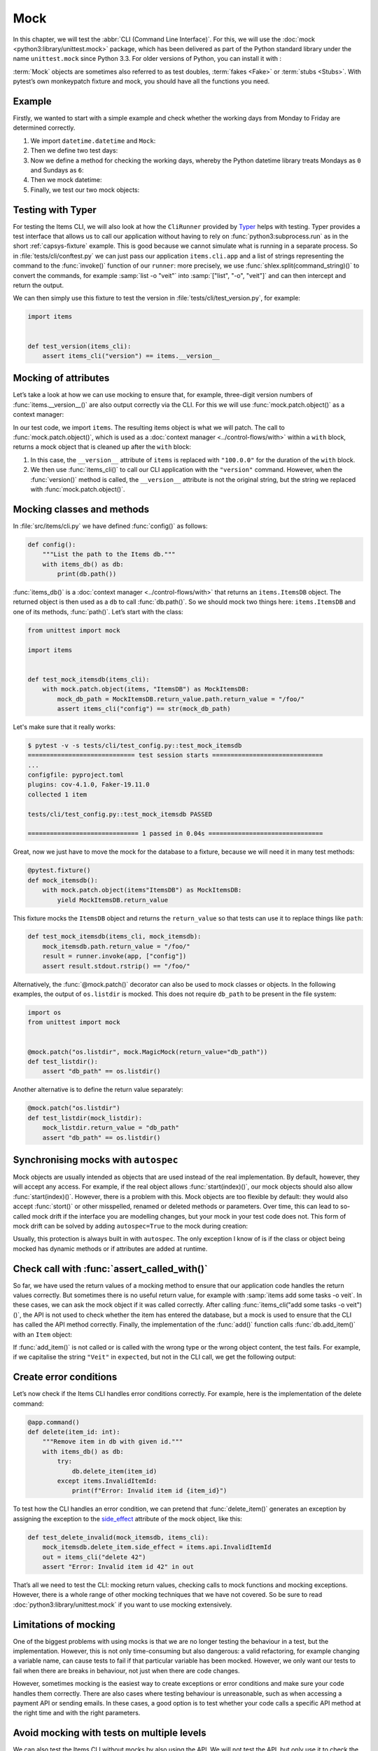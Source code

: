 Mock
====

In this chapter, we will test the :abbr:`CLI (Command Line Interface)`. For this,
we will use the :doc:`mock <python3:library/unittest.mock>` package, which has
been delivered as part of the Python standard library under the name
``unittest.mock`` since Python 3.3. For older versions of Python, you can install
it with :

.. tab:: Linux/macOS

   .. code-block:: console

      $ . bin/activate
      $ python -m pip install mock

.. tab:: Windows

   .. code-block:: ps1con

      C:> Scripts\activate.bat
      C:> python -m pip install mock

:term:`Mock` objects are sometimes also referred to as test doubles,
:term:`fakes <Fake>` or :term:`stubs <Stubs>`. With pytest’s own monkeypatch
fixture and mock, you should have all the functions you need.

Example
-------

Firstly, we wanted to start with a simple example and check whether the working
days from Monday to Friday are determined correctly.

#. We import ``datetime.datetime`` and ``Mock``:

   .. literalinclude:: test_mock.py
      :language: python
      :lines: 1-2
      :lineno-start: 1

#. Then we define two test days:

   .. literalinclude:: test_mock.py
      :language: python
      :lines: 5-6
      :lineno-start: 5

#. Now we define a method for checking the working days, whereby the Python
   datetime library treats Mondays as ``0`` and Sundays as ``6``:

   .. literalinclude:: test_mock.py
      :language: python
      :lines: 9-11
      :lineno-start: 9

#. Then we mock datetime:

   .. literalinclude:: test_mock.py
      :language: python
      :lines: 14
      :lineno-start: 14

#. Finally, we test our two mock objects:

   .. literalinclude:: test_mock.py
      :language: python
      :lines: 17-19
      :lineno-start: 17

   .. literalinclude:: test_mock.py
      :language: python
      :lines: 21-23
      :lineno-start: 21

Testing with Typer
------------------

For testing the Items CLI, we will also look at how the ``CliRunner`` provided by
`Typer <https://typer.tiangolo.com>`_ helps with testing. Typer provides a test
interface that allows us to call our application without having to rely on
:func:`python3:subprocess.run` as in the short :ref:`capsys-fixture` example.
This is good because we cannot simulate what is running in a separate process. So
in :file:`tests/cli/conftest.py` we can just pass our application
``items.cli.app`` and a list of strings representing the command to the
:func:`invoke()` function of our ``runner``: more precisely, we use
:func:`shlex.split(command_string)()` to convert the commands, for example
:samp:`list -o "veit"` into :samp:`["list", "-o", "veit"]` and can then intercept
and return the output.

.. code-block:: python
   :emphasize-lines: 4, 8, 16-17

    import shlex

    import pytest
    from typer.testing import CliRunner

    import items

    runner = CliRunner()


    @pytest.fixture()
    def items_cli(db_path, monkeypatch, items_db):
        monkeypatch.setenv("ITEMS_DB_DIR", db_path.as_posix())

        def run_cli(command_string):
            command_list = shlex.split(command_string)
            result = runner.invoke(items.cli.app, command_list)
            output = result.stdout.rstrip()
            return output

        return run_cli

We can then simply use this fixture to test the version in
:file:`tests/cli/test_version.py`, for example:

.. code-block:: python

    import items


    def test_version(items_cli):
        assert items_cli("version") == items.__version__

Mocking of attributes
---------------------

Let’s take a look at how we can use mocking to ensure that, for example,
three-digit version numbers of :func:`items.__version__()` are also output
correctly via the CLI. For this we will use :func:`mock.patch.object()` as a
context manager:

.. code-block:: python
   :emphasize-lines: 1, 7

    from unittest import mock

    import items


    def test_mock_version(items_cli):
        with mock.patch.object(items, "__version__", "100.0.0"):
            assert items_cli("version") == items.__version__

In our test code, we import ``items``. The resulting items object is what we will
patch. The call to :func:`mock.patch.object()`, which is used as a :doc:`context
manager <../control-flows/with>` within a ``with`` block, returns a mock object
that is cleaned up after the ``with`` block:

#. In this case, the ``__version__`` attribute of ``items`` is replaced with
   ``"100.0.0"`` for the duration of the ``with`` block.
#. We then use :func:`items_cli()` to call our CLI application with the
   ``"version"`` command. However, when the :func:`version()` method is called,
   the ``__version__`` attribute is not the original string, but the string we
   replaced with :func:`mock.patch.object()`.

Mocking classes and methods
---------------------------

In :file:`src/items/cli.py` we have defined :func:`config()` as follows:

.. code-block:: python

    def config():
        """List the path to the Items db."""
        with items_db() as db:
            print(db.path())

:func:`items_db()` is a :doc:`context manager <../control-flows/with>` that
returns an ``items.ItemsDB`` object. The returned object is then used as a ``db``
to call :func:`db.path()`. So we should mock two things here: ``items.ItemsDB``
and one of its methods, :func:`path()`. Let’s start with the class:

.. code-block:: python

    from unittest import mock

    import items


    def test_mock_itemsdb(items_cli):
        with mock.patch.object(items, "ItemsDB") as MockItemsDB:
            mock_db_path = MockItemsDB.return_value.path.return_value = "/foo/"
            assert items_cli("config") == str(mock_db_path)

Let's make sure that it really works:

.. code-block:: pytest

    $ pytest -v -s tests/cli/test_config.py::test_mock_itemsdb
    ============================= test session starts ==============================
    ...
    configfile: pyproject.toml
    plugins: cov-4.1.0, Faker-19.11.0
    collected 1 item

    tests/cli/test_config.py::test_mock_itemsdb PASSED

    ============================== 1 passed in 0.04s ===============================

Great, now we just have to move the mock for the database to a fixture, because
we will need it in many test methods:

.. code-block:: python

    @pytest.fixture()
    def mock_itemsdb():
        with mock.patch.object(items"ItemsDB") as MockItemsDB:
            yield MockItemsDB.return_value

This fixture mocks the ``ItemsDB`` object and returns the ``return_value`` so
that tests can use it to replace things like ``path``:

.. code-block:: python

    def test_mock_itemsdb(items_cli, mock_itemsdb):
        mock_itemsdb.path.return_value = "/foo/"
        result = runner.invoke(app, ["config"])
        assert result.stdout.rstrip() == "/foo/"

Alternatively, the :func:`@mock.patch()` decorator can also be used to mock
classes or objects. In the following examples, the output of ``os.listdir`` is
mocked. This does not require ``db_path`` to be present in the file system:

.. code-block:: python

    import os
    from unittest import mock


    @mock.patch("os.listdir", mock.MagicMock(return_value="db_path"))
    def test_listdir():
        assert "db_path" == os.listdir()

Another alternative is to define the return value separately:

.. code-block:: python

    @mock.patch("os.listdir")
    def test_listdir(mock_listdir):
        mock_listdir.return_value = "db_path"
        assert "db_path" == os.listdir()

Synchronising mocks with ``autospec``
-------------------------------------

Mock objects are usually intended as objects that are used instead of the real
implementation. By default, however, they will accept any access. For example, if
the real object allows :func:`start(index)()`, our mock objects should also allow
:func:`start(index)()`. However, there is a problem with this. Mock objects are
too flexible by default: they would also accept :func:`stort()` or other
misspelled, renamed or deleted methods or parameters. Over time, this can lead to
so-called mock drift if the interface you are modelling changes, but your mock in
your test code does not. This form of mock drift can be solved by adding
``autospec=True`` to the mock during creation:

.. code-block:: python
   :emphasize-lines: 3

    @pytest.fixture()
    def mock_itemsdb():
        with mock.patch.object(items"ItemsDB", autospec=True) as MockItemsDB:
            yield MockItemsDB.return_value

Usually, this protection is always built in with ``autospec``. The only exception
I know of is if the class or object being mocked has dynamic methods or if
attributes are added at runtime.

.. seealso::
   The Python documentation has a large section on ``autospec``:
   :ref:`python3:auto-speccing`.

Check call with :func:`assert_called_with()`
--------------------------------------------

So far, we have used the return values of a mocking method to ensure that our
application code handles the return values correctly. But sometimes there is no
useful return value, for example with :samp:`items add some tasks -o veit`. In
these cases, we can ask the mock object if it was called correctly. After calling
:func:`items_cli("add some tasks -o veit")()`, the API is not used to check
whether the item has entered the database, but a mock is used to ensure that the
CLI has called the API method correctly. Finally, the implementation of the
:func:`add()` function calls :func:`db.add_item()` with an ``Item`` object:

.. _test_add_with_owner:

.. code-block:: python
   :emphasize-lines: 4

    def test_add_with_owner(mock_itemsdb, items_cli):
        items_cli("add some task -o veit")
        expected = items.Item("some task", owner="veit", state="todo")
        mock_itemsdb.add_item.assert_called_with(expected)

If :func:`add_item()` is not called or is called with the wrong type or the wrong
object content, the test fails. For example, if we capitalise the string
``"Veit"`` in ``expected``, but not in the CLI call, we get the following output:

.. code-block:: pytest
   :emphasize-lines: 10-13, 16

    $ pytest -s tests/cli/test_add.py::test_add_with_owner
    ============================= test session starts ==============================
    ...
    configfile: pyproject.toml
    plugins: cov-4.1.0, Faker-19.11.0
    collected 1 item

    tests/cli/test_add.py F
    ...
    >           raise AssertionError(_error_message()) from cause
    E           AssertionError: expected call not found.
    E           Expected: add_item(Item(summary='some task', owner='Veit', state='todo', id=None))
    E           Actual: add_item(Item(summary='some task', owner='veit', state='todo', id=None))
    ...
    =========================== short test summary info ============================
    FAILED tests/cli/test_add.py::test_add_with_owner - AssertionError: expected call not found.
    ============================== 1 failed in 0.08s ===============================

.. seealso::
   There is a whole range of variants of :func:`assert_called()`. A complete list
   and description can be found in `unittest.mock.Mock.assert_called
   <https://docs.python.org/3/library/unittest.mock.html#unittest.mock.Mock.assert_called>`_.

   If the only way to test is to ensure the correct call, the various assert_called*() methods fulfil their purpose.

   Wenn die einzige Möglichkeit zum Testen darin besteht, den korrekten Aufruf
   sicherzustellen, erfüllen die verschiedenen :func:`assert_called*`-Methoden
   ihren Zweck.

Create error conditions
-----------------------

Let’s now check if the Items CLI handles error conditions correctly. For example,
here is the implementation of the delete command:

.. code-block:: python

    @app.command()
    def delete(item_id: int):
        """Remove item in db with given id."""
        with items_db() as db:
            try:
                db.delete_item(item_id)
            except items.InvalidItemId:
                print(f"Error: Invalid item id {item_id}")

To test how the CLI handles an error condition, we can pretend that
:func:`delete_item()` generates an exception by assigning the exception to the
`side_effect
<https://docs.python.org/3/library/unittest.mock.html#unittest.mock.Mock.side_effect>`_
attribute of the mock object, like this:

.. code-block:: python

    def test_delete_invalid(mock_itemsdb, items_cli):
        mock_itemsdb.delete_item.side_effect = items.api.InvalidItemId
        out = items_cli("delete 42")
        assert "Error: Invalid item id 42" in out

That’s all we need to test the CLI: mocking return values, checking calls to mock
functions and mocking exceptions. However, there is a whole range of other
mocking techniques that we have not covered. So be sure to read
:doc:`python3:library/unittest.mock` if you want to use mocking extensively.

Limitations of mocking
----------------------

One of the biggest problems with using mocks is that we are no longer testing the
behaviour in a test, but the implementation. However, this is not only
time-consuming but also dangerous: a valid refactoring, for example changing a
variable name, can cause tests to fail if that particular variable has been
mocked. However, we only want our tests to fail when there are breaks in
behaviour, not just when there are code changes.

However, sometimes mocking is the easiest way to create exceptions or error
conditions and make sure your code handles them correctly. There are also cases
where testing behaviour is unreasonable, such as when accessing a payment API or
sending emails. In these cases, a good option is to test whether your code calls
a specific API method at the right time and with the right parameters.

.. seealso::
   * Hynek Schlawack: `“Don’t Mock What You Don’t Own”
     <https://hynek.me/articles/what-to-mock-in-5-mins/>`_

Avoid mocking with tests on multiple levels
-------------------------------------------

We can also test the Items CLI without mocks by also using the API. We will not
test the API, but only use it to check the behaviour of actions that are executed
via the CLI. We can also test the :ref:`test_add_with_owner
<test_add_with_owner>` example as follows:

.. code-block:: python

    def test_add_with_owner(items_db, items_cli):
        items_cli("add some task -o veit")
        expected = items.Item("some task", owner="veit", state="todo")
        all = items_db.list_items()
        assert len(all) == 1
        assert all[0] == expected

Mocking tests the implementation of the command line interface and ensures that
an API call is made with certain parameters. The mixed-layer approach tests the
behaviour to ensure that the result meets our expectations. This approach is much
less of a change detector and has a greater chance of remaining valid during a
refactoring. Interestingly, the tests are also about twice as fast:

.. code-block:: pytest

    $ pytest -s tests/cli/test_add.py::test_add_with_owner
    ============================= test session starts ==============================
    ...
    configfile: pyproject.toml
    plugins: cov-4.1.0, Faker-19.11.0
    collected 1 item

    tests/cli/test_add.py .

    ============================== 1 passed in 0.03s ===============================

We could also avoid mocking in another way. We could test the behaviour
completely via the CLI. This might require parsing the output of the items list
to check the correct database content.

In the API, :func:`add_item()` returns an index and provides a
:func:`get_item(index)()` method to help with testing. Both methods are not
available in the CLI, but could be. We could perhaps add the ``items get index``
or ``items info index`` commands so we can retrieve an item instead of having to
use ``items list`` for everything. ``list`` also already supports filtering.
Maybe filtering by index would work instead of adding a new command. And we could
add an output to ``items add`` that says something like *Item added at index 3*.
These changes would fall into the *Design for Testability* category. They also
don’t seem to be deep interface interventions and perhaps should be considered in
future versions.

Plugins to support mocking
--------------------------

So far we have focussed on the direct use of :doc:`mock
<python3:library/unittest.mock>`. However, there are many plugins that help with
mocking, such as `pytest-mock <https://pypi.org/project/pytest-mock/>`_, which
provides a ``mocker`` fixture. One advantage is that the fixture cleans up after
itself, so you don’t need to use a ``with`` block like we did in our examples.

There are also some special mocking libraries:

- The following are suitable for mocking database accesses:

  - `pytest-postgresql <https://pypi.org/project/pytest-postgresql/>`_
  - `pytest-mongo <https://pypi.org/project/pytest-mongo/>`_
  - `pytest-mysql <https://pypi.org/project/pytest-mysql/>`_
  - `pytest-dynamodb <https://pypi.org/project/pytest-dynamodb/>`_.

- You can use `pytest-httpserver <https://pypi.org/project/pytest-httpserver/>`_
  to test HTTP servers.
- You can use `responses <https://pypi.org/project/responses/>`_ or `betamax
  <https://pypi.org/project/betamax/>`_ to mock `requests
  <https://pypi.org/project/requests/>`_.
- Other tools for different requirements are:

  - `pytest-rabbitmq <https://pypi.org/project/pytest-rabbitmq/>`_
  - `pytest-solr <https://pypi.org/project/pytest-solr/>`_
  - `pytest-elasticsearch <https://pypi.org/project/pytest-elasticsearch/>`_ und
    `pytest-redis <https://pypi.org/project/pytest-redis/>`_.
